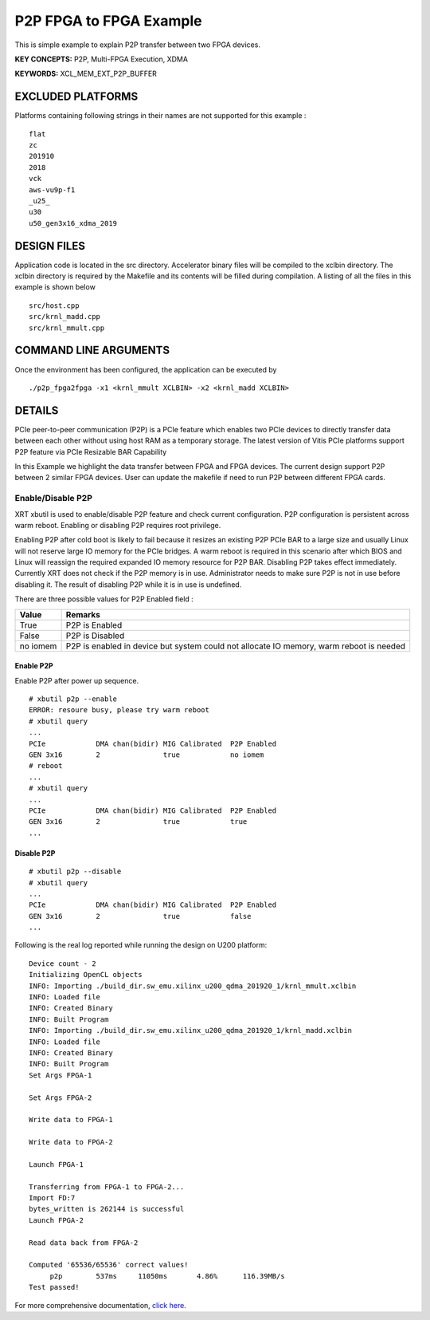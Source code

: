 P2P FPGA to FPGA Example
========================

This is simple example to explain P2P transfer between two FPGA devices.

**KEY CONCEPTS:** P2P, Multi-FPGA Execution, XDMA

**KEYWORDS:** XCL_MEM_EXT_P2P_BUFFER

EXCLUDED PLATFORMS
------------------

Platforms containing following strings in their names are not supported for this example :

::

   flat
   zc
   201910
   2018
   vck
   aws-vu9p-f1
   _u25_
   u30
   u50_gen3x16_xdma_2019

DESIGN FILES
------------

Application code is located in the src directory. Accelerator binary files will be compiled to the xclbin directory. The xclbin directory is required by the Makefile and its contents will be filled during compilation. A listing of all the files in this example is shown below

::

   src/host.cpp
   src/krnl_madd.cpp
   src/krnl_mmult.cpp
   
COMMAND LINE ARGUMENTS
----------------------

Once the environment has been configured, the application can be executed by

::

   ./p2p_fpga2fpga -x1 <krnl_mmult XCLBIN> -x2 <krnl_madd XCLBIN>

DETAILS
-------

PCIe peer-to-peer communication (P2P) is a PCIe feature which enables
two PCIe devices to directly transfer data between each other without
using host RAM as a temporary storage. The latest version of Vitis PCIe
platforms support P2P feature via PCIe Resizable BAR Capability

In this Example we highlight the data transfer between FPGA and FPGA
devices. The current design support P2P between 2 similar FPGA devices.
User can update the makefile if need to run P2P between different FPGA
cards.

Enable/Disable P2P
~~~~~~~~~~~~~~~~~~

XRT xbutil is used to enable/disable P2P feature and check current
configuration. P2P configuration is persistent across warm reboot.
Enabling or disabling P2P requires root privilege.

Enabling P2P after cold boot is likely to fail because it resizes an
existing P2P PCIe BAR to a large size and usually Linux will not reserve
large IO memory for the PCIe bridges. A warm reboot is required in this
scenario after which BIOS and Linux will reassign the required expanded
IO memory resource for P2P BAR. Disabling P2P takes effect immediately.
Currently XRT does not check if the P2P memory is in use. Administrator
needs to make sure P2P is not in use before disabling it. The result of
disabling P2P while it is in use is undefined.

There are three possible values for P2P Enabled field :

+-------------------------+--------------------------------------------+
| Value                   | Remarks                                    |
+=========================+============================================+
| True                    | P2P is Enabled                             |
+-------------------------+--------------------------------------------+
| False                   | P2P is Disabled                            |
+-------------------------+--------------------------------------------+
| no iomem                | P2P is enabled in device but system could  |
|                         | not allocate IO memory, warm reboot is     |
|                         | needed                                     |
+-------------------------+--------------------------------------------+

Enable P2P
^^^^^^^^^^

Enable P2P after power up sequence.

::

   # xbutil p2p --enable
   ERROR: resoure busy, please try warm reboot
   # xbutil query
   ...
   PCIe            DMA chan(bidir) MIG Calibrated  P2P Enabled
   GEN 3x16        2               true            no iomem
   # reboot
   ...
   # xbutil query
   ...
   PCIe            DMA chan(bidir) MIG Calibrated  P2P Enabled
   GEN 3x16        2               true            true
   ...

Disable P2P
^^^^^^^^^^^

::

   # xbutil p2p --disable
   # xbutil query
   ...
   PCIe            DMA chan(bidir) MIG Calibrated  P2P Enabled
   GEN 3x16        2               true            false
   ...

Following is the real log reported while running the design on U200
platform:

::

   Device count - 2
   Initializing OpenCL objects
   INFO: Importing ./build_dir.sw_emu.xilinx_u200_qdma_201920_1/krnl_mmult.xclbin
   INFO: Loaded file
   INFO: Created Binary
   INFO: Built Program
   INFO: Importing ./build_dir.sw_emu.xilinx_u200_qdma_201920_1/krnl_madd.xclbin
   INFO: Loaded file
   INFO: Created Binary
   INFO: Built Program
   Set Args FPGA-1

   Set Args FPGA-2

   Write data to FPGA-1 

   Write data to FPGA-2 

   Launch FPGA-1

   Transferring from FPGA-1 to FPGA-2...
   Import FD:7
   bytes_written is 262144 is successful 
   Launch FPGA-2

   Read data back from FPGA-2 

   Computed '65536/65536' correct values!
        p2p        537ms     11050ms       4.86%      116.39MB/s   
   Test passed!

For more comprehensive documentation, `click here <http://xilinx.github.io/Vitis_Accel_Examples>`__.